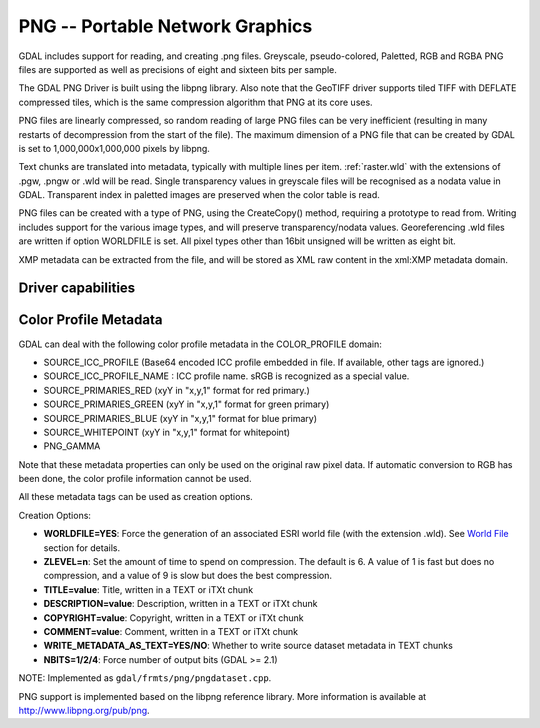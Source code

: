 .. _raster.png:

================================================================================
PNG -- Portable Network Graphics
================================================================================

.. shortname:: PNG

.. built_in_by_default:: internal libpng provided

GDAL includes support for reading, and creating .png files. Greyscale,
pseudo-colored, Paletted, RGB and RGBA PNG files are supported as well
as precisions of eight and sixteen bits per sample.

The GDAL PNG Driver is built using the libpng library. Also note that
the GeoTIFF driver supports tiled TIFF with DEFLATE compressed tiles,
which is the same compression algorithm that PNG at its core uses.

PNG files are linearly compressed, so random reading of large PNG files
can be very inefficient (resulting in many restarts of decompression
from the start of the file). The maximum dimension of a PNG file that
can be created by GDAL is set to 1,000,000x1,000,000 pixels by libpng.

Text chunks are translated into metadata, typically with multiple lines
per item. :ref:`raster.wld` with the extensions of .pgw, .pngw or
.wld will be read. Single transparency values in greyscale files will be
recognised as a nodata value in GDAL. Transparent index in paletted
images are preserved when the color table is read.

PNG files can be created with a type of PNG, using the CreateCopy()
method, requiring a prototype to read from. Writing includes support for
the various image types, and will preserve transparency/nodata values.
Georeferencing .wld files are written if option WORLDFILE is set. All
pixel types other than 16bit unsigned will be written as eight bit.

XMP metadata can be extracted from the file,
and will be stored as XML raw content in the xml:XMP metadata domain.

Driver capabilities
-------------------

.. supports_createcopy::

.. supports_georeferencing::

.. supports_virtualio::

Color Profile Metadata
----------------------

GDAL can deal with the following color profile
metadata in the COLOR_PROFILE domain:

-  SOURCE_ICC_PROFILE (Base64 encoded ICC profile embedded in file. If
   available, other tags are ignored.)
-  SOURCE_ICC_PROFILE_NAME : ICC profile name. sRGB is recognized as a
   special value.
-  SOURCE_PRIMARIES_RED (xyY in "x,y,1" format for red primary.)
-  SOURCE_PRIMARIES_GREEN (xyY in "x,y,1" format for green primary)
-  SOURCE_PRIMARIES_BLUE (xyY in "x,y,1" format for blue primary)
-  SOURCE_WHITEPOINT (xyY in "x,y,1" format for whitepoint)
-  PNG_GAMMA

Note that these metadata properties can only be used on the original raw
pixel data. If automatic conversion to RGB has been done, the color
profile information cannot be used.

All these metadata tags can be used as creation options.

Creation Options:

-  **WORLDFILE=YES**: Force the generation of an associated ESRI world
   file (with the extension .wld). See `World File <#WLD>`__ section for
   details.
-  **ZLEVEL=n**: Set the amount of time to spend on compression. The
   default is 6. A value of 1 is fast but does no compression, and a
   value of 9 is slow but does the best compression.
-  **TITLE=value**: Title, written in a TEXT or iTXt chunk
-  **DESCRIPTION=value**: Description, written in a TEXT or iTXt chunk
-  **COPYRIGHT=value**: Copyright, written in a TEXT or iTXt chunk
-  **COMMENT=value**: Comment, written in a TEXT or iTXt chunk
-  **WRITE_METADATA_AS_TEXT=YES/NO**: Whether to write source dataset
   metadata in TEXT chunks
-  **NBITS=1/2/4**: Force number of output bits (GDAL >= 2.1)

NOTE: Implemented as ``gdal/frmts/png/pngdataset.cpp``.

PNG support is implemented based on the libpng reference library. More
information is available at http://www.libpng.org/pub/png.
